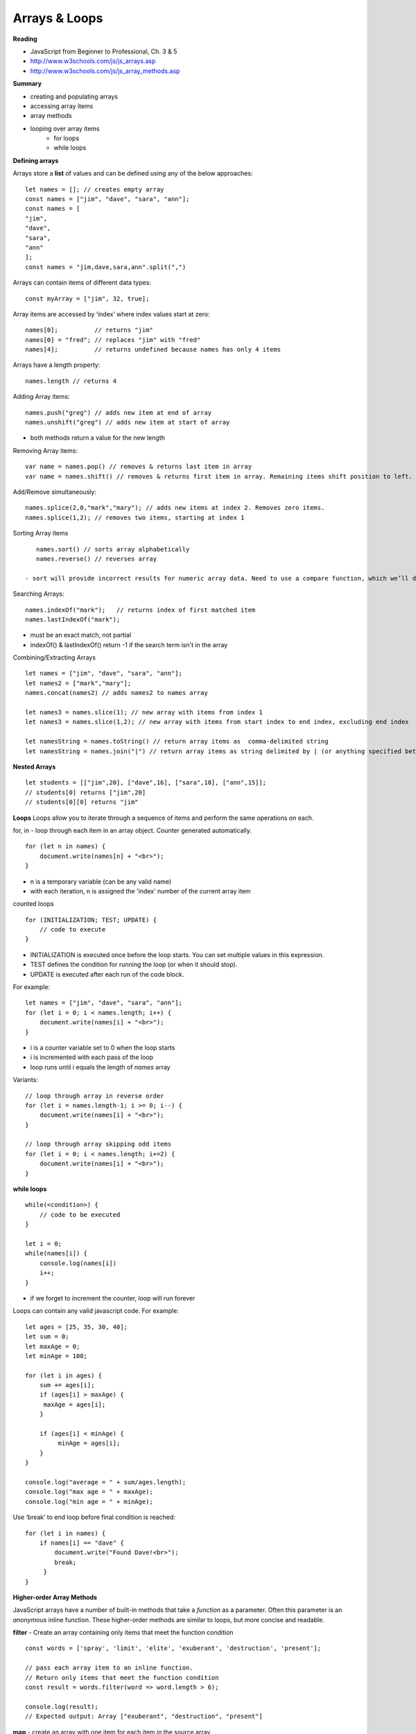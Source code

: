 ====
Arrays & Loops
====

**Reading**

* JavaScript from Beginner to Professional, Ch. 3 & 5
* http://www.w3schools.com/js/js_arrays.asp  
* http://www.w3schools.com/js/js_array_methods.asp 

**Summary**

* creating and populating arrays
* accessing array items
* array methods
* looping over array items
    - for loops
    - while loops

**Defining arrays**

Arrays store a **list** of values and can be defined using any of the below approaches:
::

    let names = []; // creates empty array
    const names = ["jim", "dave", "sara", "ann"];
    const names = [
    "jim",
    "dave",
    "sara",
    "ann"
    ];
    const names = "jim,dave,sara,ann".split(",")
 
Arrays can contain items of different data types:
::

    const myArray = ["jim", 32, true];

Array items are accessed by ‘index’ where index values start at zero:
::

    names[0];          // returns "jim"
    names[0] = "fred"; // replaces "jim" with "fred"
    names[4];          // returns undefined because names has only 4 items

 
Arrays have a length property:
::

    names.length // returns 4

Adding Array items:
::

    names.push("greg") // adds new item at end of array
    names.unshift("greg") // adds new item at start of array

- both methods return a value for the new length


Removing Array items:
::

    var name = names.pop() // removes & returns last item in array
    var name = names.shift() // removes & returns first item in array. Remaining items shift position to left.

Add/Remove simultaneously:
::

    names.splice(2,0,"mark","mary"); // adds new items at index 2. Removes zero items.
    names.splice(1,2); // removes two items, starting at index 1

Sorting Array items
::

    names.sort() // sorts array alphabetically
    names.reverse() // reverses array

 - sort will provide incorrect results for numeric array data. Need to use a compare function, which we’ll discuss a bit later.

Searching Arrays:
::

    names.indexOf("mark");   // returns index of first matched item
    names.lastIndexOf("mark");

- must be an exact match, not partial
- indexOf() & lastIndexOf() return -1 if the search term isn't in the array

Combining/Extracting Arrays
::

    let names = ["jim", "dave", "sara", "ann"];
    let names2 = ["mark","mary"];
    names.concat(names2) // adds names2 to names array

    let names3 = names.slice(1); // new array with items from index 1
    let names3 = names.slice(1,2); // new array with items from start index to end index, excluding end index

    let namesString = names.toString() // return array items as  comma-delimited string
    let namesString = names.join("|") // return array items as string delimited by | (or anything specified between quotes.

**Nested Arrays**
::

    let students = [["jim",20], ["dave",16], ["sara",18], ["ann",15]];
    // students[0] returns ["jim",20]
    // students[0][0] returns "jim"


**Loops**
Loops allow you to iterate through a sequence of items and perform the same operations on each.

for, in - loop through each item in an array object. Counter generated automatically.
::

    for (let n in names) {
        document.write(names[n] + "<br>");
    }

- n is a temporary variable (can be any valid name)
- with each iteration, n is assigned the 'index' number of the current array item

counted loops
::

    for (INITIALIZATION; TEST; UPDATE) {
        // code to execute
    }

- INITIALIZATION is executed once before the loop starts. You can set multiple values in this expression.
- TEST defines the condition for running the loop (or when it should stop).
- UPDATE is executed after each run of the code block.

For example:
::

    let names = ["jim", "dave", "sara", "ann"];
    for (let i = 0; i < names.length; i++) {
        document.write(names[i] + "<br>");
    }

- i is a counter variable set to 0 when the loop starts
- i is incremented with each pass of the loop
- loop runs until i equals the length of `names` array

Variants:
::

    // loop through array in reverse order
    for (let i = names.length-1; i >= 0; i--) {
        document.write(names[i] + "<br>");
    }

    // loop through array skipping odd items
    for (let i = 0; i < names.length; i+=2) {
        document.write(names[i] + "<br>");
    }

**while loops**
::

    while(<condition>) {
        // code to be executed
    }

    let i = 0;
    while(names[i]) {
        console.log(names[i])
        i++;
    }

- if we forget to increment the counter, loop will run forever

Loops can contain any valid javascript code. For example:
::

    let ages = [25, 35, 30, 40];
    let sum = 0;
    let maxAge = 0;
    let minAge = 100;
    
    for (let i in ages) {
        sum += ages[i];
        if (ages[i] > maxAge) {
         maxAge = ages[i];
        }

        if (ages[i] < minAge) {
             minAge = ages[i];
        }
    }

    console.log("average = " + sum/ages.length);
    console.log("max age = " + maxAge);
    console.log("min age = " + minAge);

Use ‘break’ to end loop before final condition is reached:
::

    for (let i in names) {
        if names[i] == "dave" {
            document.write("Found Dave!<br>");
            break;
         }
    }

**Higher-order Array Methods**

JavaScript arrays have a number of built-in methods that take a `function` as a parameter. Often this parameter is an `anonymous` inline function. These higher-order methods are similar to loops, but more concise and readable.

**filter** - Create an array containing only items that meet the function condition
::

    const words = ['spray', 'limit', 'elite', 'exuberant', 'destruction', 'present'];

    // pass each array item to an inline function.
    // Return only items that meet the function condition
    const result = words.filter(word => word.length > 6);

    console.log(result);
    // Expected output: Array ["exuberant", "destruction", "present"]

**map** - create an array with one item for each item in the source array
::

    const array1 = [1, 4, 9, 16];

    const array2 = array1.map(x => x * 2);

    console.log(array2);
    // Expected output: Array [2, 8, 18, 32]

**reduce** - executes a function on each element of the array, in order. Uses the return value from the calculation as input for the next element. The array `reduce()`` function results in a single value.
::

    const array1 = [1, 2, 3, 4];

    // 0 + 1 + 2 + 3 + 4
    const initialValue = 0;
    // accumulator is the cumulative result of operating on each array element
    const sumWithInitial = array1.reduce(
      (accumulator, currentValue) => accumulator + currentValue,
      initialValue
    );

    console.log(sumWithInitial);
